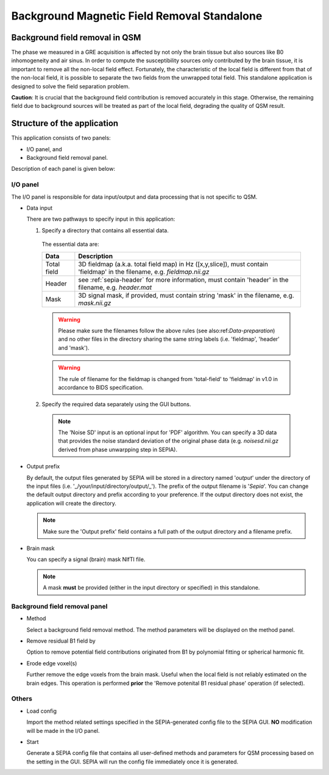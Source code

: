 .. _gui-Background-field-removal-standalone:
.. _Background-field-removal-standalone:
.. role::  raw-html(raw)
    :format: html

Background Magnetic Field Removal Standalone
============================================

Background field removal in QSM
-------------------------------

The phase we measured in a GRE acquisition is affected by not only the brain tissue but also sources like B0 inhomogeneity and air sinus. In order to compute the susceptibility sources only contributed by the brain tissue, it is important to remove all the non-local field effect. Fortunately, the characteristic of the local field is different from that of the non-local field, it is possible to separate the two fields from the unwrapped total field. This standalone application is designed to solve the field separation problem.

**Caution**: It is crucial that the background field contribution is removed accurately in this stage. Otherwise, the remaining field due to background sources will be treated as part of the local field, degrading the quality of QSM result.

Structure of the application
----------------------------

This application consists of two panels:

- I/O panel, and
- Background field removal panel.

Description of each panel is given below:

I/O panel
^^^^^^^^^

.. image:: images/IO_panel_bfr.png

The I/O panel is responsible for data input/output and data processing that is not specific to QSM.

- Data input  

  There are two pathways to specify input in this application:

  1. Specify a directory that contains all essential data. 

    The essential data are:

    +--------------------+-----------------------------------------------------------------------------------------------------------------------------------+
    | Data               | Description                                                                                                                       |
    +====================+===================================================================================================================================+
    | Total field        | 3D fieldmap (a.k.a. total field map) in Hz ([x,y,slice]), must contain 'fieldmap' in the filename, e.g. *fieldmap.nii.gz*         |
    +--------------------+-----------------------------------------------------------------------------------------------------------------------------------+ 
    | Header             | see :ref:`sepia-header` for more information, must contain 'header' in the filename, e.g. *header.mat*                            |
    +--------------------+-----------------------------------------------------------------------------------------------------------------------------------+ 
    | Mask               | 3D signal mask, if provided, must contain string 'mask' in the filename, e.g. *mask.nii.gz*                                       |
    +--------------------+-----------------------------------------------------------------------------------------------------------------------------------+ 

    .. warning::
      Please make sure the filenames follow the above rules (see also:ref:`Data-preparation`) and no other files in the directory sharing the same string labels (i.e. 'fieldmap', 'header' and 'mask').

    .. warning::
      The rule of filename for the fieldmap is changed from 'total-field' to 'fieldmap' in v1.0 in accordance to BIDS specification.

  2. Specify the required data separately using the GUI buttons. 

    .. note::
      The 'Noise SD' input is an optional input for 'PDF' algorithm. You can specify a 3D data that provides the noise standard deviation of the original phase data (e.g. *noisesd.nii.gz* derived from phase unwarpping step in SEPIA).

- Output prefix

  By default, the output files generated by SEPIA will be stored in a directory named '*output*' under the directory of the input files (i.e. '_/your/input/directory/output/_'). The prefix of the output filename is '*Sepia*'. You can change the default output directory and prefix according to your preference. If the output directory does not exist, the application will create the directory.  

  .. note::
    Make sure the 'Output prefix' field contains a full path of the output directory and a filename prefix.
  
- Brain mask  

  You can specify a signal (brain) mask NIfTI file. 
  
  .. note::
    A mask **must** be provided (either in the input directory or specified) in this standalone.


Background field removal panel
^^^^^^^^^^^^^^^^^^^^^^^^^^^^^^

.. image:: images/bfr_panel_anno.png

- Method

  Select a background field removal method. The method parameters will be displayed on the method panel.

- Remove residual B1 field by

  Option to remove potential field contributions originated from B1 by polynomial fitting or spherical harmonic fit.

- Erode edge voxel(s)  

  Further remove the edge voxels from the brain mask. Useful when the local field is not reliably estimated on the brain edges. This operation is performed **prior** the 'Remove potenital B1 residual phase' operation (if selected).

Others
^^^^^^

.. image:: images/start_button_anno.png

- Load config

  Import the method related settings specified in the SEPIA-generated config file to the SEPIA GUI. **NO** modification will be made in the I/O panel.

- Start

  Generate a SEPIA config file that contains all user-defined methods and parameters for QSM processing based on the setting in the GUI. SEPIA will run the config file immediately once it is generated.

